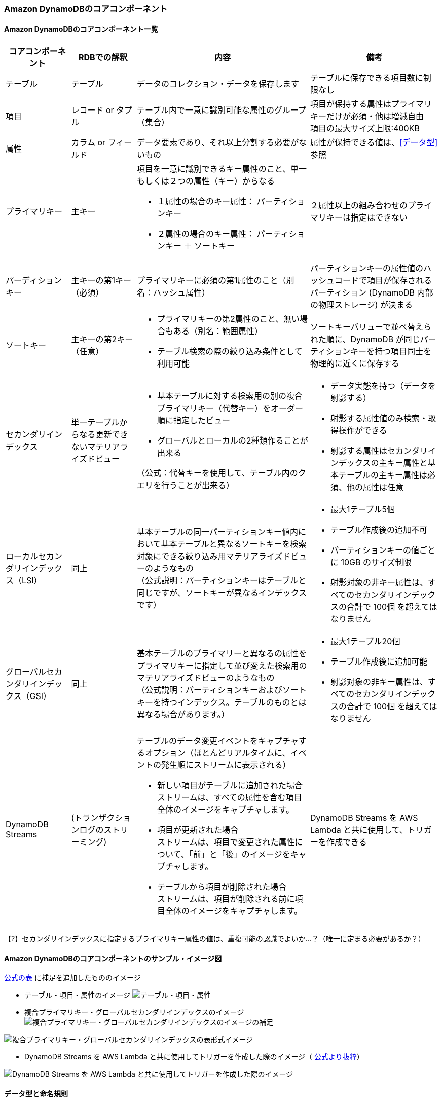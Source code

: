 === Amazon DynamoDBのコアコンポーネント

==== Amazon DynamoDBのコアコンポーネント一覧
[cols=4,options="header", cols="15,15,40a,30a"]
|===
| コアコンポーネント | RDBでの解釈 | 内容 | 備考

| テーブル | テーブル | データのコレクション・データを保存します | テーブルに保存できる項目数に制限なし

| 項目 | レコード or タプル | テーブル内で一意に識別可能な属性のグループ（集合） | 項目が保持する属性はプライマリキーだけが必須・他は増減自由 + 
項目の最大サイズ上限:400KB

| 属性 | カラム or フィールド | データ要素であり、それ以上分割する必要がないもの | 属性が保持できる値は、<<データ型>>参照

| プライマリキー | 主キー 
| 項目を一意に識別できるキー属性のこと、単一もしくは２つの属性（キー）からなる

* １属性の場合のキー属性： パーティションキー
* ２属性の場合のキー属性： パーティションキー ＋ ソートキー 
| ２属性以上の組み合わせのプライマリキーは指定はできない

| パーディションキー | 主キーの第1キー（必須） 
| プライマリキーに必須の第1属性のこと（別名：ハッシュ属性）
| パーティションキーの属性値のハッシュコードで項目が保存されるパーティション (DynamoDB 内部の物理ストレージ) が決まる

| ソートキー | 主キーの第2キー（任意） 
| * プライマリキーの第2属性のこと、無い場合もある（別名：範囲属性）
* テーブル検索の際の絞り込み条件として利用可能
| ソートキーバリューで並べ替えられた順に、DynamoDB が同じパーティションキーを持つ項目同士を物理的に近くに保存する

| セカンダリインデックス | 単一テーブルからなる更新できないマテリアライズドビュー 
| * 基本テーブルに対する検索用の別の複合プライマリキー（代替キー）をオーダー順に指定したビュー
* グローバルとローカルの2種類作ることが出来る

（公式：代替キーを使用して、テーブル内のクエリを行うことが出来る）
 | * データ実態を持つ（データを射影する） 
* 射影する属性値のみ検索・取得操作ができる
* 射影する属性はセカンダリインデックスの主キー属性と基本テーブルの主キー属性は必須、他の属性は任意

| ローカルセカンダリインデックス（LSI） | 同上 | 基本テーブルの同一パーティションキー値内において基本テーブルと異なるソートキーを検索対象にできる絞り込み用マテリアライズドビューのようなもの + 
（公式説明：パーティションキーはテーブルと同じですが、ソートキーが異なるインデックスです） 
| * 最大1テーブル5個
* テーブル作成後の追加不可
* パーティションキーの値ごとに 10GB のサイズ制限
* 射影対象の非キー属性は、すべてのセカンダリインデックスの合計で 100個 を超えてはなりません

| グローバルセカンダリインデックス（GSI） | 同上 | 基本テーブルのプライマリーと異なるの属性をプライマリキーに指定して並び変えた検索用のマテリアライズドビューのようなもの + 
（公式説明：パーティションキーおよびソートキーを持つインデックス。テーブルのものとは異なる場合があります。） 
| * 最大1テーブル20個
* テーブル作成後に追加可能 
* 射影対象の非キー属性は、すべてのセカンダリインデックスの合計で 100個 を超えてはなりません

| DynamoDB Streams | (トランザクションログのストリーミング) | テーブルのデータ変更イベントをキャプチャするオプション（ほとんどリアルタイムに、イベントの発生順にストリームに表示される） 

* 新しい項目がテーブルに追加された場合 + 
ストリームは、すべての属性を含む項目全体のイメージをキャプチャします。 + 
* 項目が更新された場合 + 
ストリームは、項目で変更された属性について、「前」と「後」のイメージをキャプチャします。
* テーブルから項目が削除された場合 + 
ストリームは、項目が削除される前に項目全体のイメージをキャプチャします。
 | DynamoDB Streams を AWS Lambda と共に使用して、トリガーを作成できる

|===

【?】セカンダリインデックスに指定するプライマリキー属性の値は、重複可能の認識でよいか…？（唯一に定まる必要があるか？）

==== Amazon DynamoDBのコアコンポーネントのサンプル・イメージ図

https://docs.aws.amazon.com/ja_jp/amazondynamodb/latest/developerguide/HowItWorks.CoreComponents.html[公式の表] に補足を追加したもののイメージ

* テーブル・項目・属性のイメージ
image:./images/01-0101-01.png["テーブル・項目・属性"]

* 複合プライマリキー・グローバルセカンダリインデックスのイメージ
image:./images/01-0101-02.png["複合プライマリキー・グローバルセカンダリインデックスのイメージの補足"]

image:./images/01-0101-03.png["複合プライマリキー・グローバルセカンダリインデックスの表形式イメージ"]

* DynamoDB Streams を AWS Lambda と共に使用してトリガーを作成した際のイメージ（ https://docs.aws.amazon.com/ja_jp/amazondynamodb/latest/developerguide/HowItWorks.CoreComponents.html[公式より抜粋]）

image:./images/01-0101-04.png["DynamoDB Streams を AWS Lambda と共に使用してトリガーを作成した際のイメージ"]

==== データ型と命名規則
===== 命名規則
* すべての名前は UTF-8 を使用してエンコードする必要があり、大文字と小文字が区別されます。

[cols=3,options="header", cols="40,20,40"]
|===
| コンポネント | 文字長 | その他制限
| テーブル名 
.2+| 3～255 文字 
.2+| 文字種制限（a-z、A-Z、0-9、_下線、-ダッシュ/ハイフン、.ドット）のみ
| インデックス名

| GSI/LSIのパーティションキー名
.3+| 1～255文字 
.3+| <<予約語>>、<<特殊文字>>の利用非推奨
| GSI/LSIのソートキー名
| LSIのユーザー指定の射影された属性名

| 属性名（上記以外） | 1文字以上、64KB未満 | <<予約語>>、<<特殊文字>>の利用非推奨
|===
* （補足）属性名がストレージとスループットの使用量の測定に含まれるため、出来るだけ短くすることがベストプラクティス

===== データ型
* 共通して以下の制限があります
** 可変長なデータの場合
*** DynamoDB 項目の最大サイズ上限が 400 KBまで
*** シンプルなプライマリキーのパーティションキーの属性値として利用する場合の最大長： 2,048 バイト
*** 複合プライマリキーのソートキーの属性値として利用する場合の最大長：1,024 バイト

[cols=3,options="header", cols="20,20,60a"]
|===
| データ型の分類 | データ型 | 補足

.5+| スカラー型
| 数値 | * 正、負、または 0 （最大精度：38桁）
* エポックタイムを使用することで、日付またはタイムスタンプを数値データ型で表すことが可能

| 文字列 
| * UTF-8 の Unicode + 
* 最小文字長0 + 
* https://en.wikipedia.org/wiki/ISO_8601[ISO 8601] の表記を使って日付またはタイムスタンプを叔父列データ型で表すことが可能
| バイナリ | * 圧縮テキスト、暗号化データ、イメージなど、任意のバイナリデータが保存できる + 
* アプリケーションではbase64エンコードしてDynamoDBへの送信が必要、DynamoDBでは符号なしのバイト配列にデコードしてそのバイナリ属性の長さとして使用 + 
* バイナリ値の比較では、各バイナリデータを符号なしとして扱う + 
* 空のバイナリ可 + 
* 【？】属性がインデックスまたはテーブルのキーとして使用されず、DynamoDB 項目の最大サイズ上限が 400 KB に制約されている場合、バイナリ属性の長さは 0

| ブール値 | ture または　false
| NULL | 不明または未定義の状態を表す

.2+|ドキュメント型
| リスト | * 順序付きの値のコレクション
* リスト要素に保存できるデータ型に制限はなく、リスト要素の要素が同じ型である必要はありません
* 例：`FavoriteThings: ["Cookies", "Coffee", 3.14159]`

| マップ | * 順序なしの名前と値のペアのコレクション + 
* マップの要素に保存できるデータ型に制限はなく、マップの要素が同じ型である必要はありません + 
* 例： + 
`{` + 
`    Day: "Monday",` + 
`    UnreadEmails: 42` + 
`    ItemsOnMyDesk: [` + 
`        "Coffee Cup",` + 
`        "Telephone",` + 
`        {` + 
`            Pens: { Quantity : 3},` + 
`            Pencils: { Quantity : 2},` + 
`            Erasers: { Quantity : 1}` + 
`        }` + 
`    ]` + 
`}` + 

| セット| セット | * 数値、文字列、またはバイナリ値のセットを表す型をサポート
* セット内の要素はすべて、同じ型である必要があります
* 各値は一意である必要があります
* 設定内の値の順序は保持されません
* 空のセットはサポートされていないが、空文字・空バイナリデータは許可
* 例：`["Black", "Green", "Red"]`

|===


===== 特殊文字
以下の文字はDynamoDBで特殊な意味を持つので、属性名での利用は非推奨

* # (ハッシュ) 
* : (コロン) 
* . (ドット) 

===== 予約語
* DynamoDBの予約語（574文字）、属性名としての使用禁止、大文字と小文字が区別されません。
[source, sql]
----
ABORT
ABSOLUTE
ACTION
ADD
AFTER
AGENT
AGGREGATE
ALL
ALLOCATE
ALTER
ANALYZE
AND
ANY
ARCHIVE
ARE
ARRAY
AS
ASC
ASCII
ASENSITIVE
ASSERTION
ASYMMETRIC
AT
ATOMIC
ATTACH
ATTRIBUTE
AUTH
AUTHORIZATION
AUTHORIZE
AUTO
AVG
BACK
BACKUP
BASE
BATCH
BEFORE
BEGIN
BETWEEN
BIGINT
BINARY
BIT
BLOB
BLOCK
BOOLEAN
BOTH
BREADTH
BUCKET
BULK
BY
BYTE
CALL
CALLED
CALLING
CAPACITY
CASCADE
CASCADED
CASE
CAST
CATALOG
CHAR
CHARACTER
CHECK
CLASS
CLOB
CLOSE
CLUSTER
CLUSTERED
CLUSTERING
CLUSTERS
COALESCE
COLLATE
COLLATION
COLLECTION
COLUMN
COLUMNS
COMBINE
COMMENT
COMMIT
COMPACT
COMPILE
COMPRESS
CONDITION
CONFLICT
CONNECT
CONNECTION
CONSISTENCY
CONSISTENT
CONSTRAINT
CONSTRAINTS
CONSTRUCTOR
CONSUMED
CONTINUE
CONVERT
COPY
CORRESPONDING
COUNT
COUNTER
CREATE
CROSS
CUBE
CURRENT
CURSOR
CYCLE
DATA
DATABASE
DATE
DATETIME
DAY
DEALLOCATE
DEC
DECIMAL
DECLARE
DEFAULT
DEFERRABLE
DEFERRED
DEFINE
DEFINED
DEFINITION
DELETE
DELIMITED
DEPTH
DEREF
DESC
DESCRIBE
DESCRIPTOR
DETACH
DETERMINISTIC
DIAGNOSTICS
DIRECTORIES
DISABLE
DISCONNECT
DISTINCT
DISTRIBUTE
DO
DOMAIN
DOUBLE
DROP
DUMP
DURATION
DYNAMIC
EACH
ELEMENT
ELSE
ELSEIF
EMPTY
ENABLE
END
EQUAL
EQUALS
ERROR
ESCAPE
ESCAPED
EVAL
EVALUATE
EXCEEDED
EXCEPT
EXCEPTION
EXCEPTIONS
EXCLUSIVE
EXEC
EXECUTE
EXISTS
EXIT
EXPLAIN
EXPLODE
EXPORT
EXPRESSION
EXTENDED
EXTERNAL
EXTRACT
FAIL
FALSE
FAMILY
FETCH
FIELDS
FILE
FILTER
FILTERING
FINAL
FINISH
FIRST
FIXED
FLATTERN
FLOAT
FOR
FORCE
FOREIGN
FORMAT
FORWARD
FOUND
FREE
FROM
FULL
FUNCTION
FUNCTIONS
GENERAL
GENERATE
GET
GLOB
GLOBAL
GO
GOTO
GRANT
GREATER
GROUP
GROUPING
HANDLER
HASH
HAVE
HAVING
HEAP
HIDDEN
HOLD
HOUR
IDENTIFIED
IDENTITY
IF
IGNORE
IMMEDIATE
IMPORT
IN
INCLUDING
INCLUSIVE
INCREMENT
INCREMENTAL
INDEX
INDEXED
INDEXES
INDICATOR
INFINITE
INITIALLY
INLINE
INNER
INNTER
INOUT
INPUT
INSENSITIVE
INSERT
INSTEAD
INT
INTEGER
INTERSECT
INTERVAL
INTO
INVALIDATE
IS
ISOLATION
ITEM
ITEMS
ITERATE
JOIN
KEY
KEYS
LAG
LANGUAGE
LARGE
LAST
LATERAL
LEAD
LEADING
LEAVE
LEFT
LENGTH
LESS
LEVEL
LIKE
LIMIT
LIMITED
LINES
LIST
LOAD
LOCAL
LOCALTIME
LOCALTIMESTAMP
LOCATION
LOCATOR
LOCK
LOCKS
LOG
LOGED
LONG
LOOP
LOWER
MAP
MATCH
MATERIALIZED
MAX
MAXLEN
MEMBER
MERGE
METHOD
METRICS
MIN
MINUS
MINUTE
MISSING
MOD
MODE
MODIFIES
MODIFY
MODULE
MONTH
MULTI
MULTISET
NAME
NAMES
NATIONAL
NATURAL
NCHAR
NCLOB
NEW
NEXT
NO
NONE
NOT
NULL
NULLIF
NUMBER
NUMERIC
OBJECT
OF
OFFLINE
OFFSET
OLD
ON
ONLINE
ONLY
OPAQUE
OPEN
OPERATOR
OPTION
OR
ORDER
ORDINALITY
OTHER
OTHERS
OUT
OUTER
OUTPUT
OVER
OVERLAPS
OVERRIDE
OWNER
PAD
PARALLEL
PARAMETER
PARAMETERS
PARTIAL
PARTITION
PARTITIONED
PARTITIONS
PATH
PERCENT
PERCENTILE
PERMISSION
PERMISSIONS
PIPE
PIPELINED
PLAN
POOL
POSITION
PRECISION
PREPARE
PRESERVE
PRIMARY
PRIOR
PRIVATE
PRIVILEGES
PROCEDURE
PROCESSED
PROJECT
PROJECTION
PROPERTY
PROVISIONING
PUBLIC
PUT
QUERY
QUIT
QUORUM
RAISE
RANDOM
RANGE
RANK
RAW
READ
READS
REAL
REBUILD
RECORD
RECURSIVE
REDUCE
REF
REFERENCE
REFERENCES
REFERENCING
REGEXP
REGION
REINDEX
RELATIVE
RELEASE
REMAINDER
RENAME
REPEAT
REPLACE
REQUEST
RESET
RESIGNAL
RESOURCE
RESPONSE
RESTORE
RESTRICT
RESULT
RETURN
RETURNING
RETURNS
REVERSE
REVOKE
RIGHT
ROLE
ROLES
ROLLBACK
ROLLUP
ROUTINE
ROW
ROWS
RULE
RULES
SAMPLE
SATISFIES
SAVE
SAVEPOINT
SCAN
SCHEMA
SCOPE
SCROLL
SEARCH
SECOND
SECTION
SEGMENT
SEGMENTS
SELECT
SELF
SEMI
SENSITIVE
SEPARATE
SEQUENCE
SERIALIZABLE
SESSION
SET
SETS
SHARD
SHARE
SHARED
SHORT
SHOW
SIGNAL
SIMILAR
SIZE
SKEWED
SMALLINT
SNAPSHOT
SOME
SOURCE
SPACE
SPACES
SPARSE
SPECIFIC
SPECIFICTYPE
SPLIT
SQL
SQLCODE
SQLERROR
SQLEXCEPTION
SQLSTATE
SQLWARNING
START
STATE
STATIC
STATUS
STORAGE
STORE
STORED
STREAM
STRING
STRUCT
STYLE
SUB
SUBMULTISET
SUBPARTITION
SUBSTRING
SUBTYPE
SUM
SUPER
SYMMETRIC
SYNONYM
SYSTEM
TABLE
TABLESAMPLE
TEMP
TEMPORARY
TERMINATED
TEXT
THAN
THEN
THROUGHPUT
TIME
TIMESTAMP
TIMEZONE
TINYINT
TO
TOKEN
TOTAL
TOUCH
TRAILING
TRANSACTION
TRANSFORM
TRANSLATE
TRANSLATION
TREAT
TRIGGER
TRIM
TRUE
TRUNCATE
TTL
TUPLE
TYPE
UNDER
UNDO
UNION
UNIQUE
UNIT
UNKNOWN
UNLOGGED
UNNEST
UNPROCESSED
UNSIGNED
UNTIL
UPDATE
UPPER
URL
USAGE
USE
USER
USERS
USING
UUID
VACUUM
VALUE
VALUED
VALUES
VARCHAR
VARIABLE
VARIANCE
VARINT
VARYING
VIEW
VIEWS
VIRTUAL
VOID
WAIT
WHEN
WHENEVER
WHERE
WHILE
WINDOW
WITH
WITHIN
WITHOUT
WORK
WRAPPED
WRITE
YEAR
ZONE 
----

===== データ型